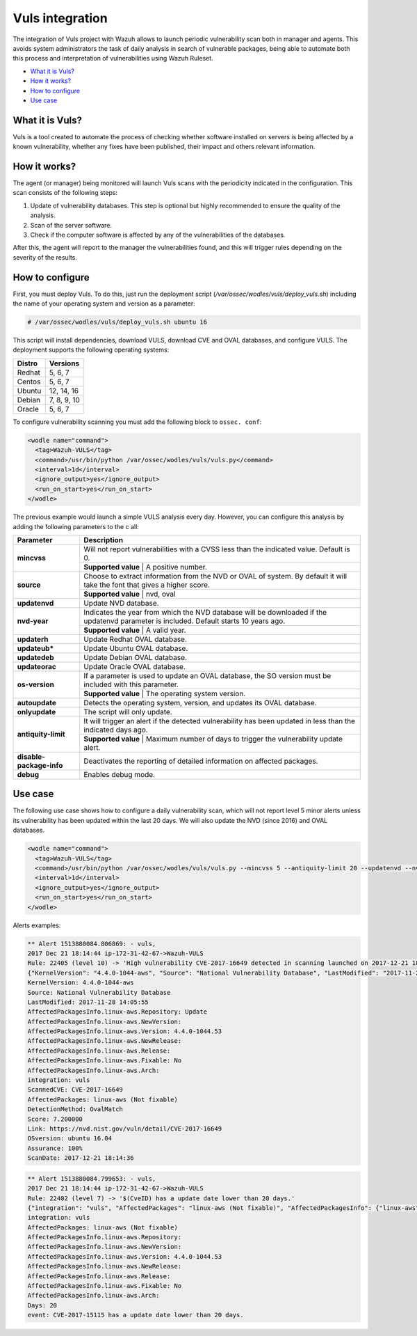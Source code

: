 .. _vuls:

Vuls integration
=================

.. versionadded:: 3.1.0

The integration of Vuls project with Wazuh allows to launch periodic vulnerability scan both in manager and agents. This avoids system administrators the task of daily analysis in search of vulnerable packages, being able to automate both this process and interpretation of vulnerabilities using Wazuh Ruleset.

- `What it is Vuls?`_
- `How it works?`_
- `How to configure`_
- `Use case`_


What it is Vuls?
-----------------

Vuls is a tool created to automate the process of checking whether software installed on servers is being affected by a known vulnerability, whether any fixes have been published, their impact and others relevant information.

How it works?
--------------

The agent (or manager) being monitored will launch Vuls scans with the periodicity indicated in the configuration. This scan consists of the following steps:

1) Update of vulnerability databases. This step is optional but highly recommended to ensure the quality of the analysis.
2) Scan of the server software.
3) Check if the computer software is affected by any of the vulnerabilities of the databases.

After this, the agent will report to the manager the vulnerabilities found, and this will trigger rules depending on the severity of the results.

How to configure
------------------

First, you must deploy Vuls. To do this, just run the deployment script (`/var/ossec/wodles/vuls/deploy_vuls.sh`) including the name of your operating system and version as a parameter:

.. code-block:: console

    # /var/ossec/wodles/vuls/deploy_vuls.sh ubuntu 16

This script will install dependencies, download VULS, download CVE and OVAL databases, and configure VULS. The deployment supports the following operating systems:

+---------+-------------+
| Distro  | Versions    |
+=========+=============+
| Redhat  | 5, 6, 7     |
+---------+-------------+
| Centos  | 5, 6, 7     |
+---------+-------------+
| Ubuntu  | 12, 14, 16  |
+---------+-------------+
| Debian  | 7, 8, 9, 10 |
+---------+-------------+
| Oracle  | 5, 6, 7     |
+---------+-------------+

To configure vulnerability scanning you must add the following block to ``ossec. conf``:

.. code-block:: xml

    <wodle name="command">
      <tag>Wazuh-VULS</tag>
      <command>/usr/bin/python /var/ossec/wodles/vuls/vuls.py</command>
      <interval>1d</interval>
      <ignore_output>yes</ignore_output>
      <run_on_start>yes</run_on_start>
    </wodle>

The previous example would launch a simple VULS analysis every day. However, you can configure this analysis by adding the following parameters to the c     all:

+------------------------+-----------------------------------------------------------------------------------------------------------------------------------------------------------+
| Parameter              | Description                                                                                                                                               |
+========================+===========================================================================================================================================================+
|                        | Will not report vulnerabilities with a CVSS less than the indicated value. Default is 0.                                                                  |
+ **mincvss**            +-----------------------------------------------------------------------------------------------------------------------------------------------------------+
|                        | **Supported value** | A positive number.                                                                                                                  |
+------------------------+-----------------------------------------------------------------------------------------------------------------------------------------------------------+
|                        | Choose to extract information from the NVD or OVAL of system. By default it will take the font that gives a higher score.                                 |
+ **source**             +-----------------------------------------------------------------------------------------------------------------------------------------------------------+
|                        | **Supported value** | nvd, oval                                                                                                                           |
+------------------------+-----------------------------------------------------------------------------------------------------------------------------------------------------------+
| **updatenvd**          | Update NVD database.                                                                                                                                      |
+------------------------+-----------------------------------------------------------------------------------------------------------------------------------------------------------+
|                        | Indicates the year from which the NVD database will be downloaded if the updatenvd parameter is included. Default starts 10 years ago.                    |
+ **nvd-year**           +-----------------------------------------------------------------------------------------------------------------------------------------------------------+
|                        | **Supported value** | A valid year.                                                                                                                       |
+------------------------+-----------------------------------------------------------------------------------------------------------------------------------------------------------+
| **updaterh**           | Update Redhat OVAL database.                                                                                                                              |
+------------------------+-----------------------------------------------------------------------------------------------------------------------------------------------------------+
| **updateub***          | Update Ubuntu OVAL database.                                                                                                                              |
+------------------------+-----------------------------------------------------------------------------------------------------------------------------------------------------------+
| **updatedeb**          | Update Debian OVAL database.                                                                                                                              |
+------------------------+-----------------------------------------------------------------------------------------------------------------------------------------------------------+
| **updateorac**         | Update Oracle OVAL database.                                                                                                                              |
+------------------------+-----------------------------------------------------------------------------------------------------------------------------------------------------------+
|                        | If a parameter is used to update an OVAL database, the SO version must be included with this parameter.                                                   |
+ **os-version**         +-----------------------------------------------------------------------------------------------------------------------------------------------------------+
|                        | **Supported value** | The operating system version.                                                                                                       |
+------------------------+-----------------------------------------------------------------------------------------------------------------------------------------------------------+
| **autoupdate**         | Detects the operating system, version, and updates its OVAL database.                                                                                     |
+------------------------+-----------------------------------------------------------------------------------------------------------------------------------------------------------+
| **onlyupdate**         | The script will only update.                                                                                                                              |
+------------------------+-----------------------------------------------------------------------------------------------------------------------------------------------------------+
|                        | It will trigger an alert if the detected vulnerability has been updated in less than the indicated days ago.                                              |
+ **antiquity-limit**    +-----------------------------------------------------------------------------------------------------------------------------------------------------------+
|                        | **Supported value** | Maximum number of days to trigger the vulnerability update alert.                                                                   |
+------------------------+-----------------------------------------------------------------------------------------------------------------------------------------------------------+
|**disable-package-info**| Deactivates the reporting of detailed information on affected packages.                                                                                   |
+------------------------+-----------------------------------------------------------------------------------------------------------------------------------------------------------+
| **debug**              | Enables debug mode.                                                                                                                                       |
+------------------------+-----------------------------------------------------------------------------------------------------------------------------------------------------------+

Use case
---------

The following use case shows how to configure a daily vulnerability scan, which will not report level 5 minor alerts unless its vulnerability has been updated within the last 20 days. We will also update the NVD (since 2016) and OVAL databases.

.. code-block:: xml

    <wodle name="command">
      <tag>Wazuh-VULS</tag>
      <command>/usr/bin/python /var/ossec/wodles/vuls/vuls.py --mincvss 5 --antiquity-limit 20 --updatenvd --nvd-year 2016 --autoupdate</command>
      <interval>1d</interval>
      <ignore_output>yes</ignore_output>
      <run_on_start>yes</run_on_start>
    </wodle>

Alerts examples:

.. code-block:: console

    ** Alert 1513880084.806869: - vuls,
    2017 Dec 21 18:14:44 ip-172-31-42-67->Wazuh-VULS
    Rule: 22405 (level 10) -> 'High vulnerability CVE-2017-16649 detected in scanning launched on 2017-12-21 18:14:36 with 100% reliability (OvalMatch). Score: 7.200000 (National Vulnerability Database). Affected packages: linux-aws (Not fixable)'
    {"KernelVersion": "4.4.0-1044-aws", "Source": "National Vulnerability Database", "LastModified": "2017-11-28 14:05:55", "AffectedPackagesInfo": {"linux-aws": {"Repository": "", "NewVersion": "", "Version": "4.4.0-1044.53", "NewRelease": "", "Release": "", "Fixable": "No", "Arch": ""}}, "integration": "vuls", "ScannedCVE": "CVE-2017-16649", "AffectedPackages": "linux-aws (Not fixable)", "DetectionMethod": "OvalMatch", "Score": 7.2, "Link": "https://nvd.nist.gov/vuln/detail/CVE-2017-16649", "OSversion": "ubuntu 16.04", "Assurance": "100%", "ScanDate": "2017-12-21 18:14:36"}
    KernelVersion: 4.4.0-1044-aws
    Source: National Vulnerability Database
    LastModified: 2017-11-28 14:05:55
    AffectedPackagesInfo.linux-aws.Repository: Update
    AffectedPackagesInfo.linux-aws.NewVersion:
    AffectedPackagesInfo.linux-aws.Version: 4.4.0-1044.53
    AffectedPackagesInfo.linux-aws.NewRelease:
    AffectedPackagesInfo.linux-aws.Release:
    AffectedPackagesInfo.linux-aws.Fixable: No
    AffectedPackagesInfo.linux-aws.Arch:
    integration: vuls
    ScannedCVE: CVE-2017-16649
    AffectedPackages: linux-aws (Not fixable)
    DetectionMethod: OvalMatch
    Score: 7.200000
    Link: https://nvd.nist.gov/vuln/detail/CVE-2017-16649
    OSversion: ubuntu 16.04
    Assurance: 100%
    ScanDate: 2017-12-21 18:14:36

.. code-block:: console

    ** Alert 1513880084.799653: - vuls,
    2017 Dec 21 18:14:44 ip-172-31-42-67->Wazuh-VULS
    Rule: 22402 (level 7) -> '$(CveID) has a update date lower than 20 days.'
    {"integration": "vuls", "AffectedPackages": "linux-aws (Not fixable)", "AffectedPackagesInfo": {"linux-aws": {"Repository": "", "NewVersion": "", "Version": "4.4.0-1044.53", "NewRelease": "", "Release": "", "Fixable": "No", "Arch": ""}}, "Days": 20, "event": "CVE-2017-15115 has a update date lower than 20 days."}
    integration: vuls
    AffectedPackages: linux-aws (Not fixable)
    AffectedPackagesInfo.linux-aws.Repository:
    AffectedPackagesInfo.linux-aws.NewVersion:
    AffectedPackagesInfo.linux-aws.Version: 4.4.0-1044.53
    AffectedPackagesInfo.linux-aws.NewRelease:
    AffectedPackagesInfo.linux-aws.Release:
    AffectedPackagesInfo.linux-aws.Fixable: No
    AffectedPackagesInfo.linux-aws.Arch:
    Days: 20
    event: CVE-2017-15115 has a update date lower than 20 days.
